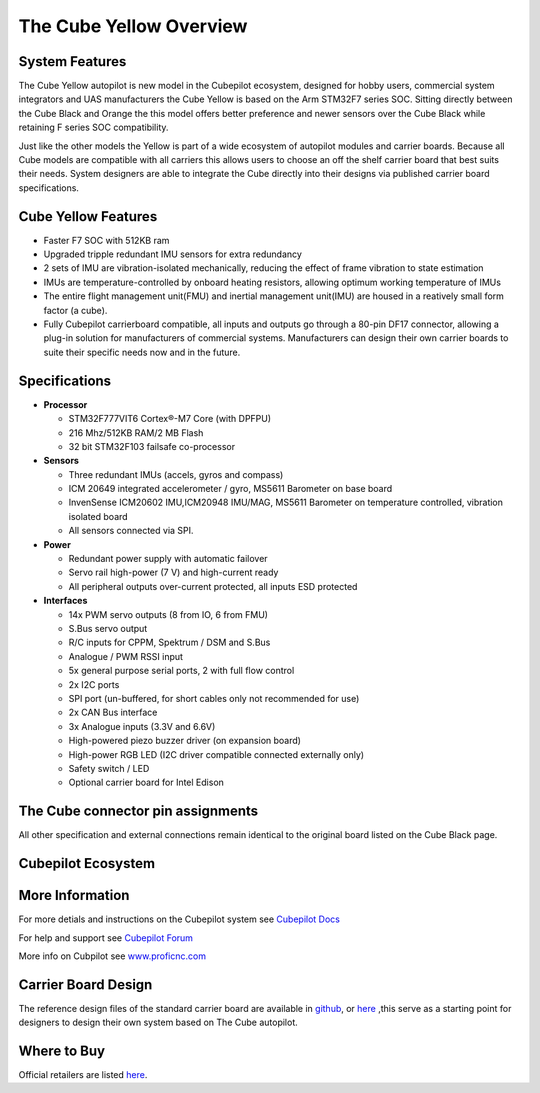 .. _common-thecubeyellow-overview:

=================
The Cube Yellow Overview
=================

.. image:: ../../../images/Cube_yellow_module.jpg
    :target: ../_images/Cube_yellow_module.jpg
    :width: 360px

System Features
===============

The Cube Yellow autopilot is new model in the Cubepilot ecosystem, designed for hobby users, commercial system integrators and UAS manufacturers the Cube Yellow is based on the Arm STM32F7 series SOC. Sitting directly between the Cube Black and Orange the this model offers better preference and newer sensors over the Cube Black while retaining F series SOC compatibility. 

Just like the other models the Yellow is part of a wide ecosystem of autopilot modules and carrier boards. Because all Cube models are compatible with all carriers this allows users to choose an off the shelf carrier board that best suits their needs. System designers are able to integrate the Cube directly into their designs via published carrier board specifications. 


Cube Yellow Features
====================

-  Faster F7 SOC with 512KB ram
-  Upgraded tripple redundant IMU sensors for extra redundancy
-  2 sets of IMU are vibration-isolated mechanically, reducing the effect of frame vibration to state estimation
-  IMUs are temperature-controlled by onboard heating resistors, allowing optimum working temperature of IMUs
-  The entire flight management unit(FMU) and inertial management unit(IMU) are housed in a reatively small form factor (a cube). 
-  Fully Cubepilot carrierboard compatible, all inputs and outputs go through a 80-pin DF17 connector, allowing a plug-in solution for manufacturers of commercial systems. Manufacturers can design their own carrier boards to suite their specific needs now and in the future. 

Specifications
==============

-  **Processor**

   -  STM32F777VIT6 Cortex®-M7 Core (with DPFPU)
   -  216 Mhz/512KB RAM/2 MB Flash
   -  32 bit STM32F103 failsafe co-processor

-  **Sensors**

   -  Three redundant IMUs (accels, gyros and compass)
   -  ICM 20649 integrated accelerometer / gyro, MS5611 Barometer on base board
   -  InvenSense ICM20602 IMU,ICM20948 IMU/MAG, MS5611 Barometer on temperature controlled, vibration isolated board
   -  All sensors connected via SPI.

-  **Power**

   -  Redundant power supply with automatic failover
   -  Servo rail high-power (7 V) and high-current ready
   -  All peripheral outputs over-current protected, all inputs ESD
      protected

-  **Interfaces**

   -  14x PWM servo outputs (8 from IO, 6 from FMU)
   -  S.Bus servo output
   -  R/C inputs for CPPM, Spektrum / DSM and S.Bus
   -  Analogue / PWM RSSI input
   -  5x general purpose serial ports, 2 with full flow control
   -  2x I2C ports
   -  SPI port (un-buffered, for short cables only not recommended for use)
   -  2x CAN Bus interface
   -  3x Analogue inputs (3.3V and 6.6V)
   -  High-powered piezo buzzer driver (on expansion board)
   -  High-power RGB LED (I2C driver compatible connected externally only)
   -  Safety switch / LED
   -  Optional carrier board for Intel Edison



The Cube connector pin assignments
==================================

All other specification and external connections remain identical to the original board listed on the Cube Black page.

Cubepilot Ecosystem
===================

.. image:: ../../../images/Cubepilot_ecosystem.jpg
    :target: ../_images/Cubepilot_ecosystem.jpg


More Information
================

For more detials and instructions on the Cubepilot system see  `Cubepilot Docs  <https://docs.cubepilot.org/user-guides/>`__

For help and support see  `Cubepilot Forum  <https://discuss.cubepilot.org/>`__

More info on Cubpilot see  `www.proficnc.com  <http://www.proficnc.com>`__


Carrier Board Design
====================

The reference design files of the standard carrier board are available in `github  <https://github.com/proficnc/The-Cube>`__, or `here <https://github.com/ArduPilot/Schematics/tree/master/ProfiCNC>`__ ,this serve as a starting point for designers to design their own system based on The Cube autopilot.

Where to Buy
============

Official retailers are listed `here  <http://www.proficnc.com/stores>`__.

